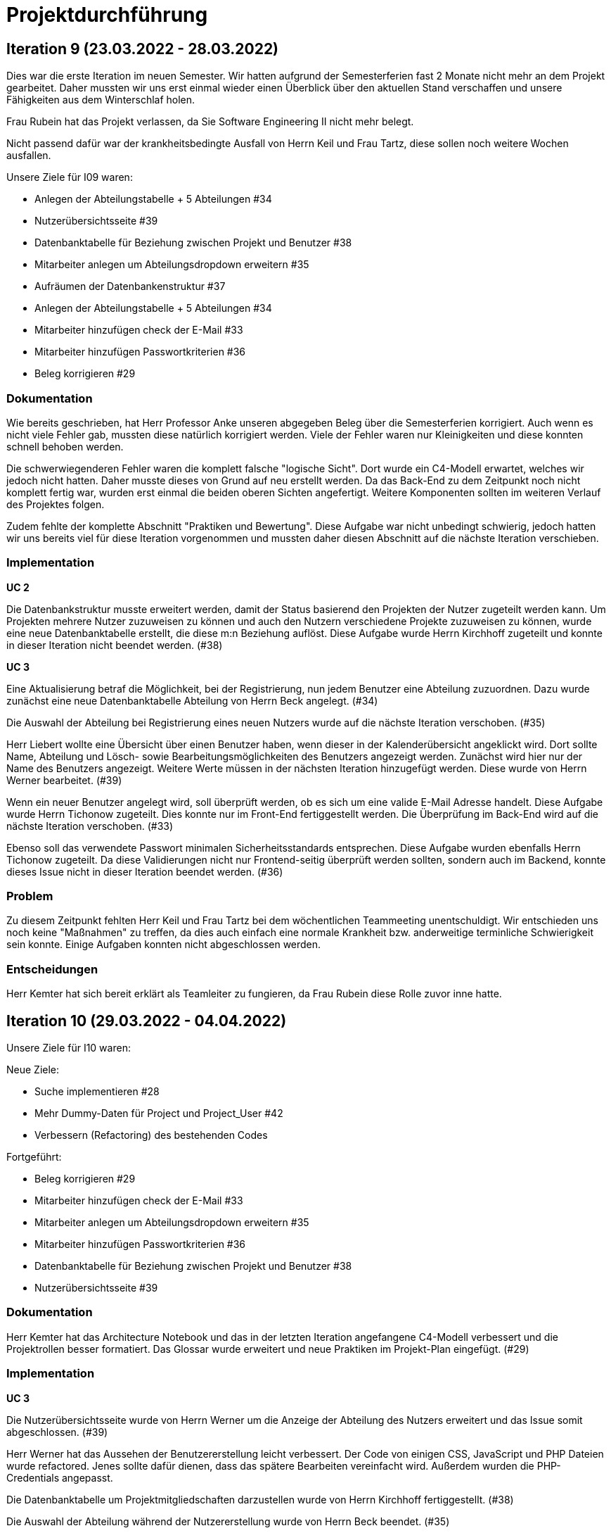 = Projektdurchführung

// ist das ein problem einer konkreten iteration oder soll das so generell stehen bleiben?
// == Einführung

// Zu Beginn des Semesters haben wir uns zusammengesetzt und das weitere Vorgehen im Modul SE II besprochen. Nach relativ kurzer Zeit stellte sich heraus, dass wir ein wenig Unterstützung gebrauchen könnten. Nachdem wir von der Möglichkeit erfuhren ein neues Teammitglied aufzunehmen, fiel die Entscheidung recht schnell und wir meldeten uns bei Herr Prof. Anke. Nach einer Einarbeitungszeit von etwa 2 Wochen konnte das neue Teammitglied erfolgreich integriert werden und seine Aufgaben selbstständig erfüllen.

== Iteration 9 (23.03.2022 - 28.03.2022)

Dies war die erste Iteration im neuen Semester. Wir hatten aufgrund der Semesterferien fast 2 Monate nicht mehr an dem Projekt gearbeitet. Daher mussten wir uns erst einmal wieder einen Überblick über den aktuellen Stand verschaffen und unsere Fähigkeiten aus dem Winterschlaf holen. 

Frau Rubein hat das Projekt verlassen, da Sie Software Engineering II nicht mehr belegt.

Nicht passend dafür war der krankheitsbedingte Ausfall von Herrn Keil und Frau Tartz, diese sollen noch weitere Wochen ausfallen. 

Unsere Ziele für I09 waren:

* Anlegen der Abteilungstabelle + 5 Abteilungen #34
* Nutzerübersichtsseite #39
* Datenbanktabelle für Beziehung zwischen Projekt und Benutzer #38
* Mitarbeiter anlegen um Abteilungsdropdown erweitern #35 
* Aufräumen der Datenbankenstruktur #37
* Anlegen der Abteilungstabelle + 5 Abteilungen #34
* Mitarbeiter hinzufügen check der E-Mail #33
* Mitarbeiter hinzufügen Passwortkriterien #36
* Beleg korrigieren #29

=== Dokumentation

Wie bereits geschrieben, hat Herr Professor Anke unseren abgegeben Beleg über die Semesterferien korrigiert. Auch wenn es nicht viele Fehler gab, mussten diese natürlich korrigiert werden. 
Viele der Fehler waren nur Kleinigkeiten und diese konnten schnell behoben werden.

Die schwerwiegenderen Fehler waren die komplett falsche "logische Sicht". Dort wurde ein C4-Modell erwartet, welches wir jedoch nicht hatten. Daher musste dieses von Grund auf neu erstellt werden. Da das Back-End zu dem Zeitpunkt noch nicht komplett fertig war, wurden erst einmal die beiden oberen Sichten angefertigt. Weitere Komponenten sollten im weiteren Verlauf des Projektes folgen. 

Zudem fehlte der komplette Abschnitt "Praktiken und Bewertung". Diese Aufgabe war nicht unbedingt schwierig, jedoch hatten wir uns bereits viel für diese Iteration vorgenommen und mussten daher diesen Abschnitt auf die nächste Iteration verschieben.

=== Implementation

*UC 2*

Die Datenbankstruktur musste erweitert werden, damit der Status basierend den Projekten der Nutzer zugeteilt werden kann. Um Projekten mehrere Nutzer zuzuweisen zu können und auch den Nutzern verschiedene Projekte zuzuweisen zu können, wurde eine neue Datenbanktabelle erstellt, die diese m:n Beziehung auflöst. Diese Aufgabe wurde Herrn Kirchhoff zugeteilt und konnte in dieser Iteration nicht beendet werden. (#38)

*UC 3*

Eine Aktualisierung betraf die Möglichkeit, bei der Registrierung, nun jedem Benutzer eine Abteilung zuzuordnen.
Dazu wurde zunächst eine neue Datenbanktabelle Abteilung von Herrn Beck angelegt. (#34)

Die Auswahl der Abteilung bei Registrierung eines neuen Nutzers wurde auf die nächste Iteration verschoben. (#35)

Herr Liebert wollte eine Übersicht über einen Benutzer haben, wenn dieser in der Kalenderübersicht angeklickt wird. Dort sollte Name, Abteilung und Lösch- sowie Bearbeitungsmöglichkeiten des Benutzers angezeigt werden. Zunächst wird hier nur der Name des Benutzers angezeigt. Weitere Werte müssen in der nächsten Iteration hinzugefügt werden. Diese wurde von Herrn Werner bearbeitet. (#39)
//bild einfügen

Wenn ein neuer Benutzer angelegt wird, soll überprüft werden, ob es sich um eine valide E-Mail Adresse handelt. Diese Aufgabe wurde Herrn Tichonow zugeteilt. Dies konnte nur im Front-End fertiggestellt werden. Die Überprüfung im Back-End wird auf die nächste Iteration verschoben. (#33)

Ebenso soll das verwendete Passwort minimalen Sicherheitsstandards entsprechen. Diese Aufgabe wurden ebenfalls Herrn Tichonow zugeteilt. Da diese Validierungen nicht nur Frontend-seitig überprüft werden sollten, sondern auch im Backend, konnte dieses Issue nicht in dieser Iteration beendet werden. (#36)

=== Problem

Zu diesem Zeitpunkt fehlten Herr Keil und Frau Tartz bei dem wöchentlichen Teammeeting unentschuldigt. Wir entschieden uns noch keine "Maßnahmen" zu treffen, da dies auch einfach eine normale Krankheit bzw. anderweitige terminliche Schwierigkeit sein konnte. Einige Aufgaben konnten nicht abgeschlossen werden.

=== Entscheidungen

Herr Kemter hat sich bereit erklärt als Teamleiter zu fungieren, da Frau Rubein diese Rolle zuvor inne hatte.


== Iteration 10 (29.03.2022 - 04.04.2022)

Unsere Ziele für I10 waren: 

Neue Ziele:

* Suche implementieren #28
* Mehr Dummy-Daten für Project und Project_User #42
* Verbessern (Refactoring) des bestehenden Codes

Fortgeführt: 

* Beleg korrigieren #29
* Mitarbeiter hinzufügen check der E-Mail #33
* Mitarbeiter anlegen um Abteilungsdropdown erweitern #35 
* Mitarbeiter hinzufügen Passwortkriterien #36
* Datenbanktabelle für Beziehung zwischen Projekt und Benutzer #38
* Nutzerübersichtsseite #39

=== Dokumentation

Herr Kemter hat das Architecture Notebook und das in der letzten Iteration angefangene C4-Modell verbessert und die Projektrollen besser formatiert. Das Glossar wurde erweitert und neue Praktiken im Projekt-Plan eingefügt. (#29)

=== Implementation

*UC 3*

Die Nutzerübersichtsseite wurde von Herrn Werner um die Anzeige der Abteilung des Nutzers erweitert und das Issue somit abgeschlossen. (#39)

Herr Werner hat das Aussehen der Benutzererstellung leicht verbessert. Der Code von einigen CSS, JavaScript und PHP Dateien wurde refactored. Jenes sollte dafür dienen, dass das spätere Bearbeiten vereinfacht wird.
Außerdem wurden die PHP-Credentials angepasst.

Die Datenbanktabelle um Projektmitgliedschaften darzustellen wurde von Herrn Kirchhoff fertiggestellt. (#38)

Die Auswahl der Abteilung während der Nutzererstellung wurde von Herrn Beck beendet. (#35)

Die Passwortkriterien, sowie die Überprüfung der E-Mail Adresse, werden weiterhin von Herrn Tichonow bearbeitet. (#33 & #36)

Es sollten Dummy-Daten für Projekte eingefügt, damit die Funktionalität leichter überprüft werden kann und das spätere Arbeiten dadurch angenehmer gestaltet werden kann. Jedoch wurde dies nicht begonnen und wird daher in der nächsten Iteration angefangen. (#42)

Es sollte eine Suchfunktion eingefügt werden, sodass nach Benutzern und Projekten gesucht werden kann. Dies wurde von Herrn Liebert gewünscht, aber ist kein essentiell wichtiges Feature, da andere Use Cases laut ihm wichtiger sind. Es ist unklar wann Herr Keil wieder an dem Projekt mitarbeiten kann und deswegen wurde ihm diese Aufgabe zugeteilt. Sie wurde bis zum Ende der Iteration nicht begonnen. (#28)

== Problem

Einige der bereits für die letzte Iteration vergebenen Aufgaben sind immer noch nicht abgeschlossen. Jedoch haben wir die Hoffnung, dass dies in der nächsten Iteration besser wird.

== Iteraion 11 (05.04.2022 - 11.04.2022)

Unsere Ziele für I11 waren: 

Neue Ziele:

* Erstellen des Status soll nur noch mit einem gültigen Projektnamen funktionieren #30
* Projekterstellungsseite Frontend+Backend #32

Fortgeführt:

* Suche implementieren #28
* Beleg korrigieren #29
* Mitarbeiter hinzufügen Passwortkriterien #36
* Mitarbeiter hinzufügen check der E-Mail #33
* Mehr Dummy-Daten für Project und Project_User #42

=== Dokumentation

Die restlichen Fehler bzw. Ungenauigkeiten des Belegs konnten behoben werden. Dazu zählten Praktiken und Bewertung, sowie die ersten beiden Schichten des C4-Modell. Eine genauere Darstellung war noch nicht möglich, da die ganzen Komponenten erst im Laufe des Projektes erstellt werden. (#28)

=== Implementation

*UC 2*

Wenn auf einen Wochentag geklickt wird, dann wird nun ein Dropdown-Menü angezeigt. In diesem werden nur die Projekte angezeigt, in welchen der Nutzer aus der jeweiligen Zeile ein Mitglied ist. Dies wurde von Herrn Werner implementiert. (#30)

*UC 3*

Eine Funktion zum Anzeigen des Passworts wurde von Herrn Tichonow implementiert. Die Überprüfung des Passwortes und der E-Mail Adresse im Back-End fehlt weiterhin. (#33 & #36)

*UC 4*

Die Projekterstellungsseite wurde nicht angefangen. Die Weiterleitung zu dieser von der Wochenansicht ist jedoch fertig. Dies wurde von Herrn Beck bearbeitet. (#32)

Die Dummy Daten für die Projekte wurden immer noch nicht angefangen. (#42)

=== Problem 

Es zeichnete sich ab, dass neben dem Fernbleiben von Herrn Keil und Frau Tartz auch einige andere Teammitglieder eine nur geringe Beteiligung vorweisen konnten. Dieser Umstand wurde im Teammeeting thematisiert und um Besserung gebeten, aber aufgrund fehlender Dringlichkeit (wie wir zu dem Zeitpunkt dachten) wurde von weiteren Maßnahmen abgesehen. 

== Iteration 12 (12.04.2022 - 25.04.2022)

In dieser Iteration haben wir mit Herrn Nguyen, welcher bereits Erfahrung in der Front-End und Back-End Entwicklung mitbringt, Verstärkung erhalten. Mit seinem Wissen konnte er bei der Implementierung sofort mithelfen und Herrn Werner entlasten, der bisher viel aushelfen musste bei den vergebenen Aufgaben zur Implementation. Die Teammoral wurde dadurch erheblich verbessert und die Entwicklung hat wieder etwas mehr Fahrt aufgenommen.

Neue Ziele: 

* Projekterstellungsseite Frontend+Backend #32
* API: Aktuelle Kalenderwoche #43
* API: Alle Projekte in denen ein Nutzer ein Mitglied ist
* Projektverwaltungsseite #45     
* Neues Mitglied Herr Nguyen einführen

Fortgeführt:

* Projekterstellungsseite Frontend+Backend #32
* Dokumentation aktuell halten bzw. weiterbearbeiten
* Mehr Dummy-Daten für Project und Project_User #42
* Mitarbeiter hinzufügen Passwortkriterien #36
* Mitarbeiter hinzufügen check der E-Mail #33

=== Dokumentation

Unser neues Mitglied Herr Nguyen wurde in die Dokumentation eingetragen und ihm wurden die betroffenen Dateien gezeigt und einige Empfehlungen im Umgang mit AsciiDoc ausgesprochen.

Die Risikoliste wurde entsprechend der in Problem genannten Sachlage erweitert. 

=== Implementation
*UC 1*

Eine neue Schnittstelle wurde eingefügt, welche die aktuelle Kalenderwoche mit den Daten aller Wochentage ausgibt. (#43)
Dies ist zentral, um dem Nutzer mehr als die aktuelle Woche anzeigen zu können. Dies ist auch notwendig, um einen Nutzerstatus in einer beliebigen Kalenderwoche hinzufügen zu können. Dies wurde von Herrn Nguyen bearbeitet.

*UC 2*

Eine neue Schnittstelle ermöglicht es alle Projekte zu erhalten, in welchem ein Nutzer ist. Dies ist notwendig, um dem Nutzer nur einen Status bzw. Arbeitsauftrag für Projekte zu vergeben an welchen dieser auch teilnimmt. Dies wurde von Herrn Werner bearbeitet.

*UC 3*

Die Überprüfung des Passwortes und der E-Mail Adresse im Back-End fehlt weiterhin. Herr Tichonow hat Verbesserung an der bestehenden Front-End Überprüfung vorgenommen, indem neue required Attribute und Placeholder eingefügt wurden. (#33 & #36)

*UC 4*

Da die Benutzerverwaltung(UC 3) schon sehr weit fortgeschritten ist, konzentrieren wir uns nun verstärkt auf die Projektverwaltung. Jedes Projekt soll einen Namen, einen Projektverantwortlichen, ein Enddatum (welches zur Orientierung dienen soll), eine Beschreibung und einen Farbcode beinhalten, welcher später in der Kalenderansicht sichtbar sein kann.

Zunächst hat Herr Beck dafür eine neue Unterseite implementiert, in der neue Projekte angelegt werden. (#32) Das Verwalten aller bestehenden Projekte soll in der nächsten Iteration angefangen werden. Ebenso soll es möglich sein jedem Projekt beliebig viele Benutzer zuzuweisen. (#45)

Die Dummy-Daten, welche von Herrn Kirchhoff erstellt werden sollten, wurden nicht eingefügt und das Issue wird in die nächste Woche verschoben. (#42)

=== Entscheidung 

Um die Produktivität einzelner Teammitglieder zu erhöhen wurde die Iterationszeit auf 2 Wochen erhöht. Dadurch werden die Meetings ebenfalls aller zwei Wochen stattfinden. Wir erhoffen dadurch, dass so mehr Zeit für das Bearbeiten der Aufgaben übrig bleibt.
Diese Entscheidung wurde getroffen bevor Herr Nguyen unser Team verstärkt hat.

Es wurde noch einmal betont, dass bei Programmier-Problemen jederzeit Herr Nguyen oder Herr Werner um Rat gefragt werden kann und Probleme nicht erst am Ende einer Iteration aufgeworfen werden sollen.

Herr Keil's Aufgabe wurde nicht neu vergeben, da wir merkten, dass die Suchfunktion nicht sehr wichtig war und wir die Kräfte mehr bündeln mussten, um an anderen Stellen mit wichtigeren Funktionen Fortschritt zu erzielen. 

Außerdem haben wir uns mit Herrn Zirkelbach getroffen und ein paar Kleinigkeiten erfragt (z.B. zu dem korrigierten Beleg) und unseren Fortschritt mit der Anwendung gezeigt. 

=== Problem 

Die bisher teilweise bemängelte Produktivität verbesserte sich im Gesamtbild spürbar, auch wenn das nicht auf jedes einzelne Teammitglied zurückgeführt werden konnte.

Es ist unklar, wieso die Überprüfung des Passwortes und der E-Mail Adresse bzw. das Einfügen von Dummy-Daten in die Datenbank bereits seit mehreren Iterationen erfolglos von Herrn Tichonow und Herrn Kirchhoff bearbeitet wird. Verschiedene Hilfestellungen in Form von Websites, Tutorials oder das Angebot, jederzeit bei einem Gruppenmitglied um Hilfe fragen zu können, wurden gegeben.

Wie bereits in den anderen Iterationen beschrieben, waren Frau Tartz und Herr Keil immer noch krank. Auf Nachfrage antworteten beide, dass sie noch länger ausfallen würden.

== Iteration 13 (26.04.2022 - 09.05.2022)

Unsere Ziele für I13 waren: 

Neue Ziele:

* Dummy Status einfügen #48
* API: Status der Kalenderwoche #49
* API: Erweiterung um das Jahr #50
* API: Einfügen eines neuen Status #52
* API: Alle Nutzer eines Projektes #53
* API: REST-API zum Einfügen, Löschen und Abrufen von Nutzern in Projekten #54

Fortgeführt: 

* Mehr Dummy-Daten für Project und Project_User #42
* Projektverwaltungsseite #45
* Mitarbeiter hinzufügen Passwortkriterien #36
* Mitarbeiter hinzufügen check der E-Mail #33

=== Dokumentation 

Die Risikoliste wurde erneut um einen Eintrag erweitert. Herr Nguyen hatte ein neues Formatierungstool verwendet, was ihm eigentlich Arbeit abnehmen sollte. Jedoch stellte sich heraus, dass bei jedem Speichern die Leerzeichen, welche zum Einrücken verwendet wurden, durch Tabs ersetzt. Dies führte dazu, dass bei Github die tatsächlichen Änderungen schwer zu sehen waren und es sehr viele Merge Konflikte gab.

=== Implementation

*UC 1*


Die Funktionen zum Einfügen eines neuen Status, dem Anzeigen eines neuen Projektes, sowie das Einfügen, Löschen und Abrufen von Nutzern in einem Projekt wurden fertiggestellt und getestet, jedoch noch nicht an das Front-End angebunden. Dies wurde von Herrn Nguyen und Herrn Werner bearbeitet. (#52, #53 & #54)

Während der Entwicklung stellte sich heraus, dass das ständige Erstellen von Status zu Testzwecken redundante Arbeit war. Um den Workflow zu erleichtern wurden Dummy-Status eingefügt und die Dummy-Projekte aus der letzten Iteration wurden fertiggestellt. Dies wurde von Herrn Kirchhoff bearbeitet. (#48 & #42)

*UC 3*

Das Überprüfen der E-Mail Adresse und des Passwortes im Back-End wurde von Herrn Tichonow fertiggestellt. (#33 & #36)

*UC 4*

Die Projektverwaltungsseite konnte von Herrn Beck größtenteils fertiggestellt werden.
Es werden nun alle Projekte angezeigt und die dazugehörigen Nutzer. Es gibt noch einige Kleinigkeiten, die das Bedienen unhandlich machen und dies wird von Herrn Beck in der nächsten Iteration bearbeitet.

image::images/Projects_User.png[,350,]


=== Entscheidung

Aufgrund des beschriebenen Problems mit dem Formatierungstool bei Herrn Nguyen wurde beschlossen, das Tool nicht mehr zu verwenden und es wurde sich auf eine einheitliche Formatierung geeinigt. 

Die Erhöhung der Iterationszeit auf zwei Wochen führte nicht zu der erwünschten Verbesserung, sondern zu einer weiteren Verschlechterung der Produktivität. Daher wurde entschieden, die folgenden Interationen wieder auf eine Woche zu verkürzen.

=== Problem 

Bisher ist eine Verbesserung hinsichtlich der Produktivität noch ausbaufähig, auch wenn sie durch Herr Nguyen gesteigert werden konnte.

Herr Keil und Frau Tartz haben sich nach wie vor nicht an dem Projekt beteiligt und das Team auch weiterhin nicht über den aktuellen Stand selbstständig in Kenntnis gesetzt. Daher war es Herr Kemters Aufgabe diese Informationen einzuholen.

Frau Tartz teilte mit, dass sie auf dem Weg der Besserung sei und sich in Zukunft wieder an dem Projekt beteiligen werde.

Leider war festzustellen, dass Herr Keil weiterhin gesundheitlich bedingt verhindert war. Daher musste das Team auf ihn weiterhin verzichten. Des weiteren wurde Herr Professor Anke über diese Situation in Kenntnis gesetzt.

=== Iteration 14 (10.05.2022 - 16.05.2022)

Unsere Ziele für I14 waren:

Neue Ziele:  

* Status anzeigen #51
* Statische Code-Analyse mit Psalm
* Verbleibende Fehler von Psalm beheben #58
* Dummy Daten für Status falsche Wochentage #61
* Manuelle Qualitätsprüfung #65

Fortgeführt:

* API: Einfügen eines neuen Status #52

=== Implementation

*UC 1*

Das Anzeigen der Status anhand der eingetragenen Status in der Datenbank sollte von Herrn Nguyen bearbeitet werden, jedoch mussten dazu noch einige Erweiterungen der bestehenden Schnittstellen vorgenommen werden (#52), weswegen dies nur teilweise fertiggestellt werden konnte. (#51)

Bei den eingefügten Dummy-Daten der Status, welches in der letzten Iteration abgeschlossen wurde, gab es einen Fehler. Dieser wurde von Herrn Kirchhoff in Unterstützung von Herrn Werner behoben.

*Psalm*

Mit Psalm hat Herrn Werner ein neues Tool eingefügt, welche eine statische Code-Analyse des PHP Codes vornimmt. Dies soll genutzt werden, damit weniger Zeit mit Code-Reviews verloren geht und häufige Probleme automatisch erkannt werden. Herrn Kirchhoff Aufgabe war es nun alle erkannten Probleme durch Psalm zu beheben. (#58)

=== Qualitätssicherung

Frau Tartz hat eine manuelle Überprüfung sämtlicher Funktionalitäten vorgenommen und hat dabei einen Fehler bei der Projekterstellung gefunden, welcher von Herrn Werner behoben wurde. (#65)

=== Entscheidung

Wir hatten schon länger kein Meeting mit unserem Themensteller Herrn Liebert. Dies hatte den Grund, dass wir die geforderten Use-Cases noch nicht umgesetzt hatten und wir erst mehr Fortschritt erzielen wollten. Ein Monat vor Projektübergabe und mit voranschreitenden Funktionen entschieden wir uns ein Meeting mit ihm auszumachen. Außerdem sollte besprochen werden, wie die Übergabe und das Installieren der Anwendung bei T-System MMS stattfinden soll. Das Meeting soll in der folgenden Woche stattfinden.

Nachdem wir feststellten, dass das Arbeiten auf einer Branch zu häufigeren Merge-Konflikten führte und viele Bugs eingeschleust wurden, beschlossen wir unsere Arbeitsweise zu ändern. Das committen auf dem Hauptbranch ist ab sofort für alle Teammitglieder gesperrt und es wird nun mit Feature Branches und Pull Requests gearbeitet. Jeder Pull Request muss von einem Teammitglied genehmigt werden, bevor dieser gemerget werden kann. Auch gibt es nun eine statische Code-Analyse mit Psalm, welche bei jedem Pull Request ausgeführt wird. Dies vereinfachte die Qualitätssicherung und die Kommunikation über mögliche Verbesserungen.

Da immer weniger an der Dokumentation zu erledigen war, wurde Herr Kemter in HTML und CSS fortgebildet, um bei späteren Aufgaben zu helfen.

== Iteration 15 (17.05.2022 - 23.5.2022)

Unsere Ziele für I15 waren: 

Neue Ziele:

* Wechsel der Wochenansicht #66
* Bug: Falsche Kalenderwoche + Datum wird angezeigt #69
* CSS: Projektverwaltung #70
* Psalm Integration verbessert
* Statische Code-Analyse mit ESLint

Fortgeführt:
 
* Verbesserungen der Projektverwaltung
* Erweiterung der Risikoliste
* Verbleibende Fehler von Psalm beheben #58

=== Dokumentation 

Die Probleme mit Git, weswegen wir seit der letzten Iteration nun Feature-Branches verwenden, wurden in die Risiko-Liste aufgenommen. Ebenfalls wurde einige Korrekturen an der Dokumentation vorgenommen von Herrn Kemter.

=== Feedback vom Themensteller

Herr Liebert ist zufrieden mit unserem Fortschritt. 
Er forderte, dass nach der Erstellung eines Benutzers oder eines Projektes eine Bestätigung der Aktivität angezeigt werden und die Seite wieder zurück auf die Kalenderansicht wechseln soll. Außerdem merkte er an, dass das Design noch verbessert werden sollte. Diese Anmerkungen setzten wir als Issues für die kommenden Iterationen an.

Die Projekt-Übergabe wurde auf den 22.06.2022 festgelegt. 

Herr Liebert möchte nicht, dass wir die Anwendung vor der Übergabe auf den Systemen von T-System MMS testen, da er davon überzeugt ist, dass aufgrund der Nutzung von Docker es keine Probleme geben wird. Wir teilen diese Meinung nur bedingt und wären lieber besser auf alle Eventualitäten vorbereitet. Wir werden versuchen ihn zu einem späteren noch einmal darauf anzusprechen und dies auch schriftlich festhalten. 

=== Implementation

*UC 1*

Für den Use Case 01 fehlte noch ein elementares Feature. Das Wechseln der Kalenderwoche. Dieses Feature wurde in dieser Iteration von Herrn Nguyen angefangen, da nun alle nötigen Schnittstellen dafür fertig sind. Dabei kam ein Problem auf, welches aber erst am Ender der Iteration nämlich an einem Montag ersichtlich wurde. Nach gründlicher Untersuchung stellte sich heraus, dass es an der falschen Einstellung der Zeitzone lag. Nutzte man also Montag morgen das Programm, wurde dem Nutzer immer noch die letzte Kalenderwoche angezeigt. Das Problem konnte behoben werden. (#66 & #69)

*ESLint*

Die statische Code-Analyse mit Psalm war sehr erfolgreich und deswegen wurde von Herrn Werner nun ebenfalls eine statische Code-Analyse für den Javascript Code eingefügt. Dazu wird ESLint verwendet. Beide Code-Analysen laufen automatisch bei jedem Pull Request durch.

*Psalm*

Herr Kirchhoff konnte weitere von Psalm gemeldete Fehler beheben.

*Design*

Die geforderten Designverbesserungen wurden von Herrn Kemter begonnen. Das Ziel war eine optimierte Darstellung der Inhalte. Zuvor wurden diese zum Teil hochkant dargestellt. Außerdem sollte die Lesbarkeit verbessert und dem Benutzer ein verbessertes Feedback gegeben werden, was anklickbar ist. Die Verbesserungen betroffen vor allem die Projektverwaltung. (#70)

=== Probleme

Frau Tartz hat sich diese Woche, nach der Qualitätsprüfung in der letzten Iteration, wieder nicht an dem Projekt beteiligt.
Herr Tichonow und Herr Beck konnten in dieser Iteration leider nichts beitragen.
Herr Keil ist immer noch verhindert und es ist unklar, ob dieser noch an dem Projekt mitarbeiten wird.

== Iteration 16 (24.05.2022 - 30.05.2022)

Unsere Ziele für I16 waren: 

Neue Ziele: 

* Duplizierte gleiche Status verhindern
* Status Schnittstelle um Jahr erweitern
* Projekt erstellen Fehlerbehandlung #68
* Datenbankenstruktur: Bei Status den Primary Key ersetzen #63

Fortgeführt: 

* CSS: Projektverwaltung #70
* Wechsel der Wochenansicht #66
* Verbleibende Fehler von Psalm beheben #58

=== Implementation

*UC 1*

Die Status Schnittstelle wurde um einen Parameter für das Jahr erweitert. Nun ist es möglich auch auf Kalenderwochen, aus einem anderem Jahr, als dem aktuellen zuzugreifen. Dies wurde von Herrn Nguyen und Herrn Werner bearbeitet.

Ebenfalls wurden die Primärschlüssel-Attribute der Datenbanktabelle Status so angepasst, dass kein Status mit dem gleichen Nutzer, Tag und Projekt erstellt werden kann. Dafür wird ein sogenannter 'Composite Primary Key' verwendet. Dies wurde von Herrn Nguyen bearbeitet.

*UC 4*

Bei der Projekterstellung fehlte noch die Validierung der Nutzerdaten im Back-End, dies wurde von Herrn Beck und Herrn Werner ausgebessert.

*Design*

Herr Kemter hat sich weiterhin mit Design-Verbesserungen beschäftigt und konnte die Projektverwaltung deutlich übersichtlicher gestalten.

=== Entscheidung

Herr Keil konnte sich leider noch nicht an dem Projekt beteiligen. Daher haben wir entschieden diesen Sachverhalt nochmal Herrn Professor Anke darzulegen und ihm mitzuteilen, dass wir gegen eine Benotung von Herrn Keil sind. Wir begründeten diese Entscheidung damit, dass er keine Chance mehr hatte einen angemessenen Arbeitsanteil zu leisten. Von Herrn Professor Anke erfuhren wir, dass sich Herr Keil bereits in der Woche zuvor selbstständig abgemeldet hatte.

Hinsichtlich der weiterhin unterschiedlichen Beteiligung einiger Teammitglieder, wurde sich für eine differenzierte Bewertung ausgesprochen. Wie extrem unsere Empfehlungen dafür ausfallen werden, sollte daran bemessen werden wie diese Teammitglieder in den restlichen Wochen sich am Projekt beteiligen werden.

=== Probleme

Leider konnten Frau Tartz, Herr Tichonow und Herr Kirchhoff in dieser Iteration keinen Beitrag leisten.

== Iteration 17 (31.05.2022 - 06.06.2022)

Unsere Ziele für I17 waren:

Neue Ziele:
* Projektverwaltung: Neues Projekt anlegen Erfolgsmeldung #83 
* Lizenz für Projekt erarbeiten #84
* Benutzerverwaltung: Neuen Benutzer anlegen Erfolgsmeldung #86
* Projektverwaltung: Projekte löschen #94

Fortgeführt: 

* Verbleibende Fehler von Psalm beheben #58

=== Implementation

*UC3 & UC4*

Beim Testen der Anwendung ist uns aufgefallen, dass es keine eindeutige Rückmeldung über den Erfolg oder den Misserfolg beim Erstellen eines neuen Benutzers oder Projektes gibt und dies wurde von Herrn Liebert gefordert. Herr Werner hat dies bearbeitet. (#83 & #86)

*UC4*

Ein neues Feature zum Löschen von Projekten wurde von Herrn Nguyen angefangen zu bearbeiten. Die Arbeiten an diesem Issue wurden diese Iteration jedoch nicht finalisiert. (#94)

Einige Fehler, im Zusammenhang mit der Auswahl des Projektverantwortlichen, wurden bei der Projekterstellung von Herrn Beck behoben.

*Psalm*

Die verbleibenden Psalm Fehler wurden von Herrn Kirchhoff behoben.

*Sonstiges*

Einige Formattierungsfehler und Fragmente von nicht korrekt gelösten Merge-Conflicts wurden von Herrn Werner bereinigt.

=== Probleme

Leider konnten Frau Tartz und Herr Tichonow in dieser Iteration keinen Beitrag leisten.

== Iteration 18 (09.06.2022 - 13.06.2022)

Aufgrund des Feiertags (Pfingstmontag) fand unser Teammeeting und Iteration von Mittwoch bis Montag und nicht wie üblich von Montag bis Montag statt.

Unsere Ziele für I17 waren: 

Neue Ziele:

* Login einfügen #91
* Fix: Replace is_int with ctype_digit #96
* Mitarbeiteransicht: Löschen Funktionalität #103
* Testdokumentation #105
* Betriebsdokumentation #106
* Entwicklerdokumentation #107

Fortgeführt: 

* Projektverwaltung: Neues Projekt anlegen Erfolgsmeldung #83 
* Wochenansicht: Löschen eines Status #98
* CSS: Design verbessern #102
* Projektverwaltung: Projekte löschen #94

=== Dokumentation

Herr Kemter begann den "Durchführungs"-Teil des Projektberichtes. Hier gab es die "Schwierigkeit", welchen genauen Aufbau es geben soll. Hier stellten die von Herrn Professor bereitgestellten Beispiele eine gute Grundlage. Schlussendlich entschied er sich für eine Nennung der neuen und fortgeführten Issues. Ob dies noch einmal geändert wird steht noch offen. Weiterhin wird er in einzelnen Abschnitten die Implementation, Entscheidungen, Probleme und eventuelle weitere Themen beschreiben.

Da bei vielen Mitgliedern die Lust auf das Projekt aus verschiedenen Gründen gesunken ist, hat Herr Kemter die Risikoliste um einen entsprechenden Eintrag erweitert. 

Die Betriebsdokumentation wurde angefangen von Herrn Tichonow bearbeitet zu werden. Herr Kirchhoff hat mit der Testdokumentation basierend auf die bestehenden Tests angefangen. Die Entwicklerdokumentation wurde von Herrn Beck in Zusammenarbeit mit Herrn Kemter angefangen.

=== Implementation

*UC1* 

Nachdem Herr Kemter bereits das Design deutlich verbessert hat und wir einige Tipps und Beispiele vom Themenersteller bekommen haben, setzte Herr Nguyen die Bearbeitung der Darstellung des Projektes fort. Zunächst wurden die Border der Tabelle durch einen gestreiften Hintergrund gewechselt und die Buttons, sowie die Farben denen der T-System MMS angeglichen. Außerdem wurde eine neue Schriftart verwendet. (#102)

*UC3*

Das Use-Case 3 wurde um die Funktion zum Löschen eines Benutzers erweitert. (#103) Bei der Implementierung stellte sich heraus, dass geklärt werden muss, wie mit Projektleitern umgegangen wird. Also ob auch alle Projekte und Status, die mit dem gelöschten Benutzer in Verbindung standen ebenfalls gelöscht werden. Sollten die Projekte gelöscht werden, müsste man auch alle Status mit diesem Projekt löschen. Letzten Endes entschieden wir uns dazu, dass der Benutzer und das Projekt separat gelöscht werden müssen, um die Komplexität gering zu halten. Das löschen von Projekten konnte noch nicht ganz abgeschlossen werden.
Außerdem wurde das Programm um die Login-Funktionalität erweitert um unbefugten Zugriff zu verhindern. Ist der Nutzer nicht angemeldet, so wird er auf die Login-Seite weitergeleitet und zum Login aufgefordert. (#91)

Nach Erstellung eines neuen Projektes wird der Nutzer nun nicht mehr auf die Wochenansicht weitergeleitet, sondern zurück zur Projektverwaltung. Ebenfalls wird die Erfolgsmeldung auf der Projektverwaltungsseite mit angezeigt. Dies wurde von Herrn Werner bearbeitet. (#83)

=== Problem und Entscheidung

Das Teammeeting fand aufgrund von kurzfristigen Absagen bloß mit drei Personen statt. Aufgrund der Anwenderabgabe und Dokumentation in zwei Wochen entschieden wir, dass Programmier-Aufgaben bloß noch bis zum folgenden Montag erledigt werden. Die restliche Zeit bis zur Abgabe sollte dann für Qualitätssicherung, Dokumentation und andere Dokumente verwendet werden. 

Da noch nicht alle wichtigen Features, die durch Herrn Liebert gefordert wurden, zum Meeting abgeschlossen waren, sollten diese zuerst erledigt werden. Wir haben nun eine Priorisierung der Issues eingeführt, um zumindest die wichtigsten Features noch zu schaffen. Wenn mehr geschafft wird, dann kann noch mehr erledigt werden.

Herr Kemter hat sich wegen des Projektberichts nochmal mit Herrn Zirkelbach unterhalten. Dabei kam auch unsere Entscheidung zu sprechen und das zumindest einige Teammitglieder mit dem Endergebnis und der Arbeitsweise unzufrieden sind.
Herr Zirkelbach empfiehl Herr Kemter, dass die Programmieraufgaben bloß noch von Herrn Werner und Herrn Nguyen erfüllt werden und die anderen Personen bloß Dokumentieren sollen. Dieser Empfehlung folgten wir.

Auch wenn Herr Kemter das Design und Aufbau der einzelnen Seiten verbessert hatte, waren wir noch nicht zufrieden. Daher hat Herr Nguyen diese nochmal verbessert und sich dabei am Corporate Design von T-System MMS orientiert, damit sich unsere Anwendung dieser ähnelt.

=== Iteration 19 (14.6.2022 - 20.06.2022)
Unsere Ziele für I19 waren: 

Neue Ziele: 

* Anwenderdokumentation #124
* Implementation finalisieren

Fortgeführt:

* Projektverwaltung: Projekte löschen #94
* Testdokumentation #105
* Betriebsdokumentation #106
* Entwicklerdokumentation #107
* Projektbericht #116

=== Dokumentation 

Durch die Entscheidung aus der vorherigen Iteration wurde diese Iteration hauptsächlich an den Dokumenten gearbeitet. Diese umfassten das Besichtigen und das Verbessern der Test-, Betriebs- und Entwicklerdokumentation. Die Aufteilung an den einzelnen Dokumenten bleibt wie letzte Iteration.

Die Anwenderdokumentation sollte auch erledigt werden, jedoch wussten wir nicht, ob eventuell noch kleine Verbesserungen realisiert werden, was einige Teile der Anwenderdokumentation verändern würde. Wir haben mit Herrn Liebert vereinbart, dass wir sie nicht zusammen mit der Anwendung übergeben müssen. Es reicht auch, wenn sie ihm bis spätestens 8. Juli geschickt wird. Die Anwenderdokumentation wird von von Frau Tartz bearbeitet.

Einzelne Use Cases wurden um Kleinigkeiten verbessert.

=== Implementation

Es wurden keine neuen Features mehr angefangen. Herr Nguyen und Herr Werner haben einige letzte Fehler behoben, sowie das löschen von Projekten abgeschlossen. Das automatische Erstellen von Dummy-Daten wurde entfernt und ein einzelner Standard-Nutzer eingerichtet. Die Logindaten dieses Nutzers wurden mit in die Betriebsdokumentation übernommen. Das Auswählen von Projekten in der Projektverwaltung funktioniert nun auch, wenn auf den Radiobutton neben einem Projekt geklickt wird. Vorher war es nur möglich auf den Projektnamen zu klicken.

=== Entscheidung

Außerdem wurde noch einmal die Differenzierte Bewertung angesprochen, da sich einige Mitglieder weiterhin nicht in angemessenen Maße beteiligt haben. Intern wurde also über die differenzierte Bewertung abgestimmt und das Ergebnis wurde Herrn Prof. Anke mitgeteilt.

== Iteration 20 (21.06.2022 - 27.06.2022)
Unsere Ziele für I20 waren:

Neue Ziele: 

* Übergabe der Anwendung an Themensteller
* Präsentation anfertigen und Vortrag halten
* Mit Coach und Herrn Professor Anke die Doku/Bericht besprechen -> auftretende Probleme

Fortgeführt:

* An Doku/Bericht weiterarbeiten

=== Anwendungsübergabe an Herrn Liebert
//wurde zwischen zeitlich von jemand unten bereits beschrieben. welches ist besser?
Wie geplant haben wir an Herrn Liebert die Anwendung per GitHub übergeben und unsere realisierten Use-Cases demonstriert. Die Übergabe verlief problemlos, da die Software und das Abnahmeprotokoll gut vorbereitet waren. Wie vorher vereinbart wird die Dokumentation jedoch bis spätestens dem 08.07. nachgereicht. 
Unserer Meinung nach war Herr Liebert mit der Umsetzung sehr zufrieden.

=== Treffen mit Herrn Professor Anke und Herrn Zirkelbach

Herr Beck und Herr Kemter haben sich zu einer Konsultation mit Herrn Professor Anke und Herrn Zirkelbach getroffen, dort sollte die Betriebsdokumentation mit dem C4-Modell besprochen werden und welche weiteren Diagramme noch verwendeten werden können. Das Ergebnis war, dass unser C4-Modell etwas abgeändert werden musste, da es Teile eines Sequenzdiagrammes hatte, welches wir darauf hin auch erstellen haben. Zum Verständnis sollten die Componentbezeichnungen im C4-Modell zu den im Programmcode verwendeten Dateinamen umbenannt werden.

Zu dem Projektbericht gab es ein paar Strukturelle Fragen und wie genau wir die Inhaltsverteilung vornehmen sollen. Deswegen fragten wir, wie genau der Inhalt aufgeteilt werden muss, da wir durch die bereitgestellten Beispielprojektberichte etwas verunsichert wurden. Wir wurden jedoch in unserem bisherigen Aufbau bestätigt. Herr Werner und Herr Nguyen haben sich außerdem dazu bereit erklärt, dass Dokument zur Projektdurchführung zu verbessern, da beide mehr an der technischen Umsetzung beteiligt waren, als Herr Kemter.

In in dem Gespräch mit Herrn Prof. Anke kamen auch unsere Probleme mit der teils sehr unterschiedlichen Beteiligung am Projekt auf.
Einige Mitglieder haben deutlich mehr gemacht als andere. Diese ungerechte Verteilung sollte wie bereits beschrieben über die differenzierte Bewertung sich in der Note widerspiegeln. Jedoch war Herr Professor Anke davon nicht überzeugt und bat Herrn Kemter und Herrn Beck mit den anderen Mitgliedern zu sprechen und eine Entscheidung über die Benotung der betroffenen Mitglieder zu fällen. Die Mitglieder entschieden sich, eine möglichst faire E-Mail zusammen mit der Bitte, dass die anderen Mitglieder auch noch Stellung dazu beziehen dürfen, zu verfassen. Die betroffenen Teammitglieder wurden von der E-Mail informiert und es stand ihnen frei, ob sie noch den Vortrag halten wollen. Alle haben sich mit einem eventuellen "nicht Bestehen" nicht einverstanden gezeigt. Außerdem wollten sie wie gewohnt ihre zugeteilten Aufgaben bearbeiten.

=== Dokumentation

Die Test- und Betriebsdokumentation sind fast fertig und es wurden bloß noch Kleinigkeiten verbessert.
Die Anwenderdokumentation sollte nach Feedback im Teammeeting ebenfalls noch um Kleinigkeiten verbessert werden, dazu zählten professionellere Pfeile auf den Bildern und eine etwas genauere Beschreibung der Vorgänge, damit keine Unklarheiten entstehen.

Die Softwareübergabe fand am Mittwoch, dem 22. Juni über Discord statt. Dabei wurden Herrn Liebert alle umgesetzten Funktionalitäten der Software vorgeführt. Herr Liebert war recht zufrieden mit dem Endergebnis. Im Anschluss wurde ihm das Abnahmeprotokoll geschickt, welches noch am selben Tag unterschrieben zurückkam.

Herr Kirchhoff und Herr Tichonow haben die Aufgabe übernommen, eine Präsentation anzufertigen, welche zusammen mit der Software am Montag, dem 27. Juni erfolgreich in der Vorlesung vorgeführt wurde.

== Iteration 21 (28.06.2022 - 04.07.2022)

Wie wurden die Hauptaktivitäten (Analyse, Entwurf, Implementierung, Test, Dokumentation) durchgeführt?
aufgaben wurden kurz nach projekt start als github issue angelegt
analyse und entwurf hauptsächlich im 1. semester
implementierung und test hauptsächlich im 2. semester
dokumentation immer


- Analyse wurde als Gruppe mit TS erfragt
    - die fragen wurden vor dem treffen vorbereitet und danach nochmal nachbereitet
  
- Entwurf wurde dann von 1-2 personen je nach aufgaben erstellt 
    - d.h. welche haben die vision übernernommen, andere die use case diagramme etc
    - die resultate wurden dann im teammeeting besprochen und je nachdem nochmal bearbeitet
    - manchmal hat sich natürlich noch was verändert -> dies wurde dann in späteren 
    iterationen von meist einer person eingepflegt, da es nicht viel war
- implementation
    - wurde hauptsächlich von niclas, justus, vinh, vitali und carl erledigt 
    - niclas hat aufgrund seiner ausbildung (?) schon viel erfahrung gehabt
    - wurde mit docker gearbeitet, damit es egal ist welches OS genutzt wird und es dann wenige probleme bei der übergabe gibt
- test
    - mit psalm und ? wurde php code überprüft
    - durch pull request wurden einige fehler vorm mergen behoben
    - beim programmieren wurde natürlich auch überprüft, ob die veränderungen ungewollte effekte haben
    - es wurden regelmäßig die funktionen in einem "general test" überprüft
    - unit tests sind noch geplant, aber wissen nicht ob dafür zeit ist
- documentation



Welche (wesentlichen) Entscheidungen wurden getroffen? Warum?

- semi offizielle entscheidung, dass aleksandra und nick sich eher um dokumentation kümmern (2. semester)
- nick wird im 2. semester teamleiter, da helena nicht mehr mit macht. die entscheidung war schon etwas im 1. semester geplant, da er daran interesse hatte
- das jonas nicht bewertet werden soll, da er nichts beigetragen hat (passt das hier?)
- niclas sollte sich im 1. semester etwas zurückhalten, da er im 2. beim programmieren gebraucht wird

Was hat gut geklappt, was nicht? Welche Ursachen gab es dafür?

Gut

- im 1. Semester wurden die vergebenen Aufgaben innerhalb von 1 bzw 2 iterationen erfüllt
- jeder hat aufgaben angenommen
- offener meinungsaustausch während der meeting
- erfüllung der aufgaben in guter qualität (-> müssen nicht oft nacharbeiten bzw bloß kleinigkeiten)

- bloß weil hier nicht mehr/alles genannt wird, heißt es nicht, dass nichts mehr gut war 
-> sondern bloß schwierig das alles zu benennen

Schlecht

- im 2. semester wurden öfter die gleichen aufgaben über mehrere iterationen gezogen und commit waren z.T. erst kurz vor teammeeting gepushed. das hat vermutlich den grund, dass wir ziemlich gut im 1. semester mit relativ wenig aufwand waren und dachten, dass geht so weiter bzw. einfach faulheit
- bei coding fragen, wurde niclas nicht gefragt und daher die probleme auf "die lange bank geschoben"
- zu wenig, die wirklich gut coden konnten
- kranke teammitglieder (können daran nichts ändern)
- manche teammitglieder haben öfters bei teammeeting gefehlt (aus verschiedenen gründe. krankheit oder andere termine)
//sollen die mitglieder namentlich genannt werden?

Wie wurde mit Problemen umgegangen? Haben die getroffenen Maßnahmen gewirkt?

- iterationszeit erhöht, damit mehr gemacht wird -> nein, eher das gegenteil
- Nick hat HTML/CSS gelernt und konnte dann etwas vom verbesserten Design erstellen 
- niclas hat immer gesagt, dass man ihn eher fragen soll -> aber die anderen haben sich nicht getraut / haben die aufgaben zu spät angefanen um zu fragen(?)